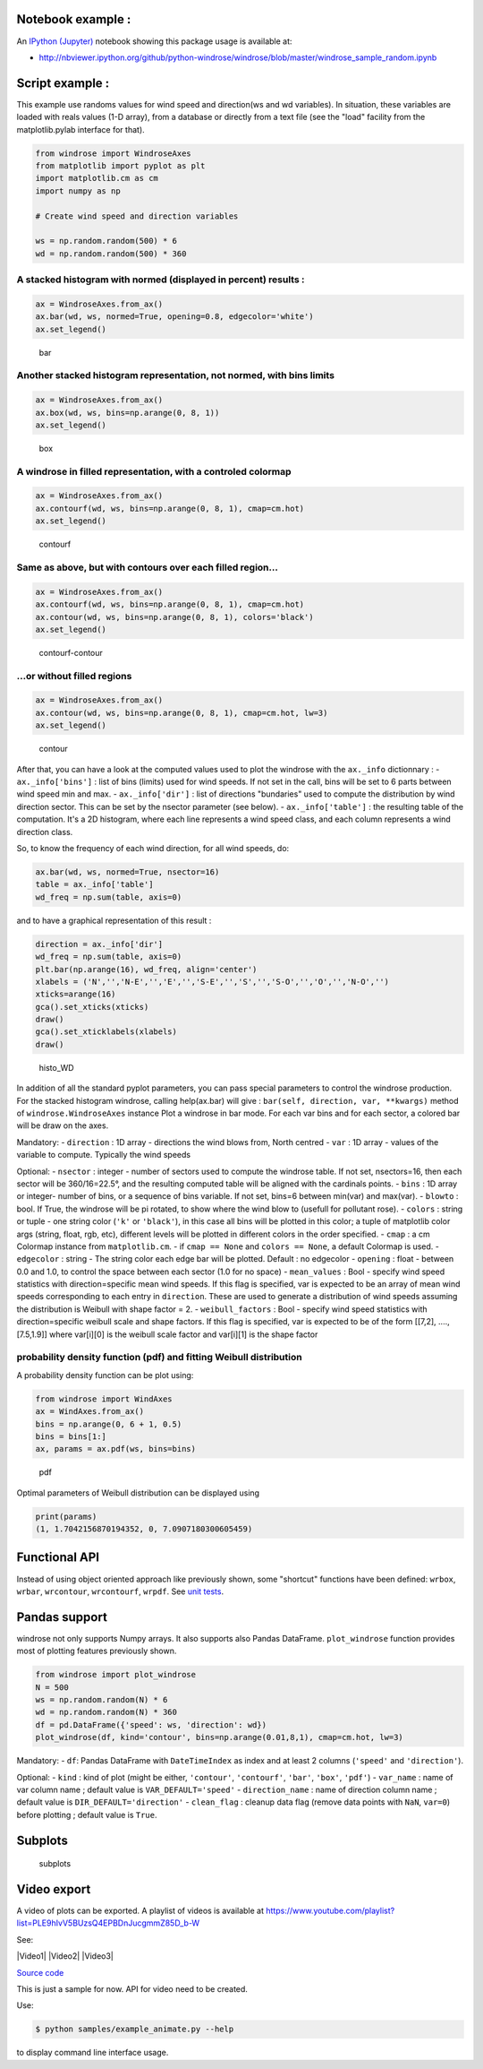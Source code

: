 Notebook example :
------------------

An `IPython (Jupyter) <http://ipython.org/>`__ notebook showing this
package usage is available at:

-  http://nbviewer.ipython.org/github/python-windrose/windrose/blob/master/windrose_sample_random.ipynb

Script example :
----------------

This example use randoms values for wind speed and direction(ws and wd
variables). In situation, these variables are loaded with reals values
(1-D array), from a database or directly from a text file (see the
"load" facility from the matplotlib.pylab interface for that).

.. code:: python

    from windrose import WindroseAxes
    from matplotlib import pyplot as plt
    import matplotlib.cm as cm
    import numpy as np

    # Create wind speed and direction variables

    ws = np.random.random(500) * 6
    wd = np.random.random(500) * 360

A stacked histogram with normed (displayed in percent) results :
~~~~~~~~~~~~~~~~~~~~~~~~~~~~~~~~~~~~~~~~~~~~~~~~~~~~~~~~~~~~~~~~

.. code:: python

    ax = WindroseAxes.from_ax()
    ax.bar(wd, ws, normed=True, opening=0.8, edgecolor='white')
    ax.set_legend()

.. figure:: screenshots/bar.png
   :alt: bar

   bar

Another stacked histogram representation, not normed, with bins limits
~~~~~~~~~~~~~~~~~~~~~~~~~~~~~~~~~~~~~~~~~~~~~~~~~~~~~~~~~~~~~~~~~~~~~~

.. code:: python

    ax = WindroseAxes.from_ax()
    ax.box(wd, ws, bins=np.arange(0, 8, 1))
    ax.set_legend()

.. figure:: screenshots/box.png
   :alt: box

   box

A windrose in filled representation, with a controled colormap
~~~~~~~~~~~~~~~~~~~~~~~~~~~~~~~~~~~~~~~~~~~~~~~~~~~~~~~~~~~~~~

.. code:: python

    ax = WindroseAxes.from_ax()
    ax.contourf(wd, ws, bins=np.arange(0, 8, 1), cmap=cm.hot)
    ax.set_legend()

.. figure:: screenshots/contourf.png
   :alt: contourf

   contourf

Same as above, but with contours over each filled region...
~~~~~~~~~~~~~~~~~~~~~~~~~~~~~~~~~~~~~~~~~~~~~~~~~~~~~~~~~~~

.. code:: python

    ax = WindroseAxes.from_ax()
    ax.contourf(wd, ws, bins=np.arange(0, 8, 1), cmap=cm.hot)
    ax.contour(wd, ws, bins=np.arange(0, 8, 1), colors='black')
    ax.set_legend()

.. figure:: screenshots/contourf-contour.png
   :alt: contourf-contour

   contourf-contour

...or without filled regions
~~~~~~~~~~~~~~~~~~~~~~~~~~~~

.. code:: python

    ax = WindroseAxes.from_ax()
    ax.contour(wd, ws, bins=np.arange(0, 8, 1), cmap=cm.hot, lw=3)
    ax.set_legend()

.. figure:: screenshots/contour.png
   :alt: contour

   contour

After that, you can have a look at the computed values used to plot the
windrose with the ``ax._info`` dictionnary : - ``ax._info['bins']`` :
list of bins (limits) used for wind speeds. If not set in the call, bins
will be set to 6 parts between wind speed min and max. -
``ax._info['dir']`` : list of directions "bundaries" used to compute the
distribution by wind direction sector. This can be set by the nsector
parameter (see below). - ``ax._info['table']`` : the resulting table of
the computation. It's a 2D histogram, where each line represents a wind
speed class, and each column represents a wind direction class.

So, to know the frequency of each wind direction, for all wind speeds,
do:

.. code:: python

    ax.bar(wd, ws, normed=True, nsector=16)
    table = ax._info['table']
    wd_freq = np.sum(table, axis=0)

and to have a graphical representation of this result :

.. code:: python

    direction = ax._info['dir']
    wd_freq = np.sum(table, axis=0)
    plt.bar(np.arange(16), wd_freq, align='center')
    xlabels = ('N','','N-E','','E','','S-E','','S','','S-O','','O','','N-O','')
    xticks=arange(16)
    gca().set_xticks(xticks)
    draw()
    gca().set_xticklabels(xlabels)
    draw()

.. figure:: screenshots/histo_WD.png
   :alt: histo\_WD

   histo\_WD

In addition of all the standard pyplot parameters, you can pass special
parameters to control the windrose production. For the stacked histogram
windrose, calling help(ax.bar) will give :
``bar(self, direction, var, **kwargs)`` method of
``windrose.WindroseAxes`` instance Plot a windrose in bar mode. For each
var bins and for each sector, a colored bar will be draw on the axes.

Mandatory: - ``direction`` : 1D array - directions the wind blows from,
North centred - ``var`` : 1D array - values of the variable to compute.
Typically the wind speeds

Optional: - ``nsector`` : integer - number of sectors used to compute
the windrose table. If not set, nsectors=16, then each sector will be
360/16=22.5°, and the resulting computed table will be aligned with the
cardinals points. - ``bins`` : 1D array or integer- number of bins, or a
sequence of bins variable. If not set, bins=6 between min(var) and
max(var). - ``blowto`` : bool. If True, the windrose will be pi rotated,
to show where the wind blow to (usefull for pollutant rose). -
``colors`` : string or tuple - one string color (``'k'`` or
``'black'``), in this case all bins will be plotted in this color; a
tuple of matplotlib color args (string, float, rgb, etc), different
levels will be plotted in different colors in the order specified. -
``cmap`` : a cm Colormap instance from ``matplotlib.cm``. - if
``cmap == None`` and ``colors == None``, a default Colormap is used. -
``edgecolor`` : string - The string color each edge bar will be plotted.
Default : no edgecolor - ``opening`` : float - between 0.0 and 1.0, to
control the space between each sector (1.0 for no space) -
``mean_values`` : Bool - specify wind speed statistics with
direction=specific mean wind speeds. If this flag is specified, var is
expected to be an array of mean wind speeds corresponding to each entry
in ``direction``. These are used to generate a distribution of wind
speeds assuming the distribution is Weibull with shape factor = 2. -
``weibull_factors`` : Bool - specify wind speed statistics with
direction=specific weibull scale and shape factors. If this flag is
specified, var is expected to be of the form [[7,2], ...., [7.5,1.9]]
where var[i][0] is the weibull scale factor and var[i][1] is the shape
factor

probability density function (pdf) and fitting Weibull distribution
~~~~~~~~~~~~~~~~~~~~~~~~~~~~~~~~~~~~~~~~~~~~~~~~~~~~~~~~~~~~~~~~~~~

A probability density function can be plot using:

.. code:: python

    from windrose import WindAxes
    ax = WindAxes.from_ax()
    bins = np.arange(0, 6 + 1, 0.5)
    bins = bins[1:]
    ax, params = ax.pdf(ws, bins=bins)

.. figure:: screenshots/pdf.png
   :alt: pdf

   pdf

Optimal parameters of Weibull distribution can be displayed using

.. code:: python

    print(params)
    (1, 1.7042156870194352, 0, 7.0907180300605459)

Functional API
--------------

Instead of using object oriented approach like previously shown, some
"shortcut" functions have been defined: ``wrbox``, ``wrbar``,
``wrcontour``, ``wrcontourf``, ``wrpdf``. See `unit
tests <tests/test_windrose.py>`__.

Pandas support
--------------

windrose not only supports Numpy arrays. It also supports also Pandas
DataFrame. ``plot_windrose`` function provides most of plotting features
previously shown.

.. code:: python

    from windrose import plot_windrose
    N = 500
    ws = np.random.random(N) * 6
    wd = np.random.random(N) * 360
    df = pd.DataFrame({'speed': ws, 'direction': wd})
    plot_windrose(df, kind='contour', bins=np.arange(0.01,8,1), cmap=cm.hot, lw=3)

Mandatory: - ``df``: Pandas DataFrame with ``DateTimeIndex`` as index
and at least 2 columns (``'speed'`` and ``'direction'``).

Optional: - ``kind`` : kind of plot (might be either, ``'contour'``,
``'contourf'``, ``'bar'``, ``'box'``, ``'pdf'``) - ``var_name`` : name
of var column name ; default value is ``VAR_DEFAULT='speed'`` -
``direction_name`` : name of direction column name ; default value is
``DIR_DEFAULT='direction'`` - ``clean_flag`` : cleanup data flag (remove
data points with ``NaN``, ``var=0``) before plotting ; default value is
``True``.

Subplots
--------

.. figure:: screenshots/subplots.png
   :alt: subplots

   subplots

Video export
------------

A video of plots can be exported. A playlist of videos is available at
https://www.youtube.com/playlist?list=PLE9hIvV5BUzsQ4EPBDnJucgmmZ85D\_b-W

See:

|Video1| |Video2| |Video3|

`Source code <samples/example_animate.py>`__

This is just a sample for now. API for video need to be created.

Use:

.. code:: bash

    $ python samples/example_animate.py --help

to display command line interface usage.
